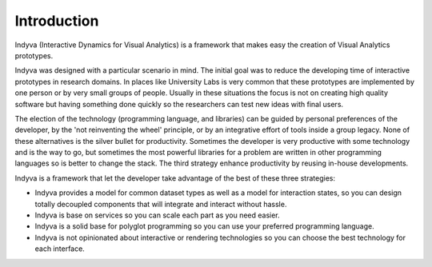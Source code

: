 Introduction
============

Indyva (Interactive Dynamics for Visual Analytics) is a framework that
makes easy the creation of Visual Analytics prototypes.

Indyva was designed with a particular scenario in mind. The initial
goal was to reduce the developing time of interactive prototypes in
research domains. In places like University Labs is very common that
these prototypes are implemented by one person or by very small groups
of people. Usually in these situations the focus is not on creating
high quality software but having something done quickly so the
researchers can test new ideas with final users. 

The election of the technology (programming language, and libraries)
can be guided by personal preferences of the developer, by the 'not
reinventing the wheel' principle, or by an integrative effort of tools
inside a group legacy. None of these alternatives is the silver bullet
for productivity. Sometimes the developer is very productive with some
technology and is the way to go, but sometimes the most powerful
libraries for a problem are written in other programming languages so
is better to change the stack. The third strategy enhance productivity
by reusing in-house developments. 

Indyva is a framework that let the developer take advantage of the
best of these three strategies:

* Indyva provides a model for common dataset types as well as a model
  for interaction states, so you can design totally decoupled
  components that will integrate and interact without hassle. 
* Indyva is base on services so you can scale each part as you need
  easier.
* Indyva is a solid base for polyglot programming so you can use your
  preferred programming language.
* Indyva is not opinionated about interactive or rendering technologies so you can choose the best technology for each interface. 

